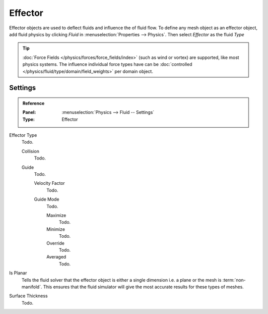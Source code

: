 
********
Effector
********

Effector objects are used to deflect fluids and influence the of fluid flow.
To define any mesh object as an effector object,
add fluid physics by clicking *Fluid* in :menuselection:`Properties --> Physics`.
Then select *Effector* as the fluid *Type*

.. tip::

   :doc:`Force Fields </physics/forces/force_fields/index>`
   (such as wind or vortex) are supported, like most physics systems.
   The influence individual force types have can be
   :doc:`controlled </physics/fluid/type/domain/field_weights>` per domain object.


.. _bpy.types.FluidEffectorSettings:

Settings
========

.. admonition:: Reference
   :class: refbox

   :Panel:     :menuselection:`Physics --> Fluid -- Settings`
   :Type:      Effector

Effector Type
   Todo.

   Collision
      Todo.
   Guide
      Todo.

      Velocity Factor
         Todo.
      Guide Mode
         Todo.

         Maximize
            Todo.
         Minimize
            Todo.
         Override
            Todo.
         Averaged
            Todo.

Is Planar
   Tells the fluid solver that the effector object is either
   a single dimension i.e. a plane or the mesh is :term:`non-manifold`.
   This ensures that the fluid simulator will give the most accurate results for these types of meshes. 
Surface Thickness
   Todo.
